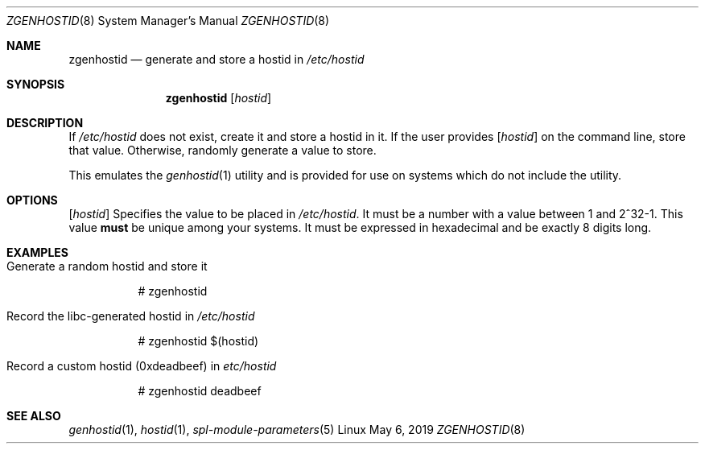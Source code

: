 .\"
.\" CDDL HEADER START
.\"
.\" The contents of this file are subject to the terms of the
.\" Common Development and Distribution License (the "License").
.\" You may not use this file except in compliance with the License.
.\"
.\" You can obtain a copy of the license at usr/src/OPENSOLARIS.LICENSE
.\" or http://www.opensolaris.org/os/licensing.
.\" See the License for the specific language governing permissions
.\" and limitations under the License.
.\"
.\" When distributing Covered Code, include this CDDL HEADER in each
.\" file and include the License file at usr/src/OPENSOLARIS.LICENSE.
.\" If applicable, add the following below this CDDL HEADER, with the
.\" fields enclosed by brackets "[]" replaced with your own identifying
.\" information: Portions Copyright [yyyy] [name of copyright owner]
.\"
.\" CDDL HEADER END
.\"
.\"
.\" Copyright (c) 2017 by Lawrence Livermore National Security, LLC.
.\"
.Dd May 6, 2019
.Dt ZGENHOSTID 8 SMM
.Os Linux
.Sh NAME
.Nm zgenhostid
.Nd generate and store a hostid in
.Em /etc/hostid
.Sh SYNOPSIS
.Nm
.Op Ar hostid
.Sh DESCRIPTION
If
.Em /etc/hostid
does not exist, create it and store a hostid in it.  If the user provides
.Op Ar hostid
on the command line, store that value.  Otherwise, randomly generate a
value to store.
.Pp
This emulates the
.Xr genhostid 1
utility and is provided for use on systems which do not include the utility.
.Sh OPTIONS
.Op Ar hostid
Specifies the value to be placed in
.Em /etc/hostid .
It must be a number with a value between 1 and 2^32-1.  This value
.Sy must
be unique among your systems.  It must be expressed in hexadecimal and be
exactly 8 digits long.
.Sh EXAMPLES
.Bl -tag -width Ds
.It Generate a random hostid and store it
.Bd -literal
# zgenhostid
.Ed
.It Record the libc-generated hostid in Em /etc/hostid
.Bd -literal
# zgenhostid $(hostid)
.Ed
.It Record a custom hostid (0xdeadbeef) in Em etc/hostid
.Bd -literal
# zgenhostid deadbeef
.Ed
.El
.Sh SEE ALSO
.Xr genhostid 1 ,
.Xr hostid 1 ,
.Xr spl-module-parameters 5
